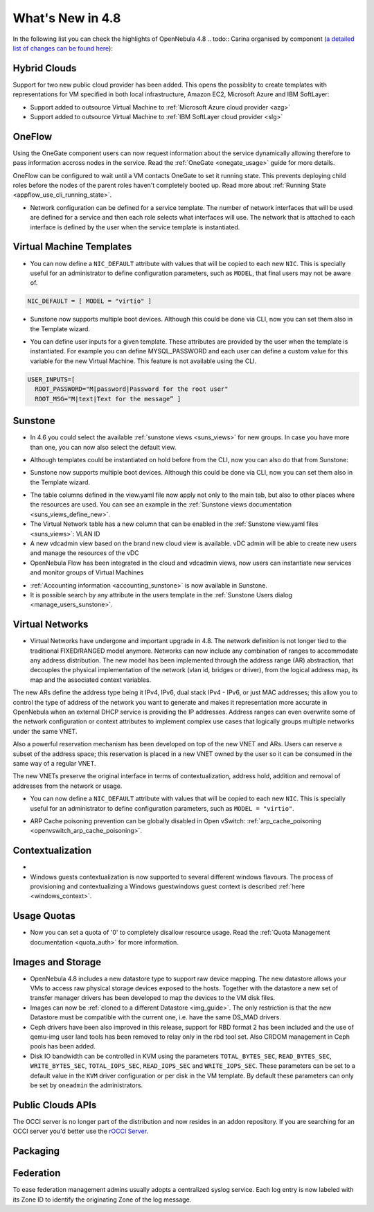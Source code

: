 .. _whats_new:

=================
What's New in 4.8
=================

.. todo:: intro

In the following list you can check the highlights of OpenNebula 4.8 .. todo:: Carina
organised by component (`a detailed list of changes can be found here
<http://dev.opennebula.org/projects/opennebula/issues?query_id=55>`__):

.. todo:: link to redmine release 4.8 is missing the tickets planned for 4.8 beta


Hybrid Clouds
--------------------------------------------------------------------------------

Support for two new public cloud provider has been added. This opens the possiblity to create templates with representations for VM specified in both local infrastructure, Amazon EC2, Microsoft Azure and IBM SoftLayer:

- Support added to outsource Virtual Machine to :ref:`Microsoft Azure cloud provider <azg>`
- Support added to outsource Virtual Machine to :ref:`IBM SoftLayer cloud provider <slg>`

OneFlow
--------------------------------------------------------------------------------

Using the OneGate component users can now request information about the service dynamically allowing therefore to pass information accross nodes in the service. Read the :ref:`OneGate <onegate_usage>` guide for more details.

OneFlow can be configured to wait until a VM contacts OneGate to set it running state. This prevents deploying child roles before the nodes of the parent roles haven't completely booted up. Read more about :ref:`Running State <appflow_use_cli_running_state>`.

- Network configuration can be defined for a service template. The number of network interfaces that will be used are defined for a service and then each role selects what interfaces will use. The network that is attached to each interface is defined by the user when the service template is instantiated.

Virtual Machine Templates
--------------------------------------------------------------------------------

- You can now define a ``NIC_DEFAULT`` attribute with values that will be copied to each new ``NIC``. This is specially useful for an administrator to define configuration parameters, such as ``MODEL``, that final users may not be aware of.

.. code::

    NIC_DEFAULT = [ MODEL = "virtio" ]

- Sunstone now supports multiple boot devices. Although this could be done via CLI, now you can set them also in the Template wizard.

|sunstone_multi_boot|

- You can define user inputs for a given template. These attributes are provided by the user when the template is instantiated. For example you can define MYSQL_PASSWORD and each user can define a custom value for this variable for the new Virtual Machine. This feature is not available using the CLI.

.. code::

    USER_INPUTS=[
      ROOT_PASSWORD="M|password|Password for the root user"
      ROOT_MSG="M|text|Text for the message” ]

Sunstone
--------------------------------------------------------------------------------

- In 4.6 you could select the available :ref:`sunstone views <suns_views>` for new groups. In case you have more than one, you can now also select the default view.

|sunstone_group_defview|

- Although templates could be instantiated on hold before from the CLI, now you can also do that from Sunstone:

|sunstone_instantiate_hold|

- Sunstone now supports multiple boot devices. Although this could be done via CLI, now you can set them also in the Template wizard.

|sunstone_multi_boot|

- The table columns defined in the view.yaml file now apply not only to the main tab, but also to other places where the resources are used. You can see an example in the :ref:`Sunstone views documentation <suns_views_define_new>`.

- The Virtual Network table has a new column that can be enabled in the :ref:`Sunstone view.yaml files <suns_views>`: VLAN ID

- A new vdcadmin view based on the brand new cloud view is available. vDC admin will be able to create new users and manage the resources of the vDC

- OpenNebula Flow has been integrated in the cloud and vdcadmin views, now users can instantiate new services and monitor groups of Virtual Machines

* :ref:`Accounting information <accounting_sunstone>` is now available in Sunstone.
* It is possible search by any attribute in the users template in the :ref:`Sunstone Users dialog <manage_users_sunstone>`.

Virtual Networks
-------------------------------------

- Virtual Networks have undergone and important upgrade in 4.8. The network definition is not longer tied to the traditional FIXED/RANGED model anymore. Networks can now include any combination of ranges to accommodate any address distribution. The new model has been implemented through the address range (AR) abstraction, that decouples the physical implementation of the network (vlan id, bridges or driver), from the logical address map, its map and the associated context variables.

The new ARs define the address type being it IPv4, IPv6, dual stack IPv4 - IPv6, or just MAC addresses; this allow you to control the type of address of the network you want to generate and makes it representation more accurate in OpenNebula when an external DHCP service is providing the IP addresses. Address ranges can even overwrite some of the network configuration or context attributes to implement complex use cases that logically groups multiple networks under the same VNET.

Also a powerful reservation mechanism has been developed on top of the new VNET and ARs. Users can reserve a subset of the address space; this reservation is placed in a new VNET owned by the user so it can be consumed in the same way of a regular VNET.

The new VNETs preserve the original interface in terms of contextualization, address hold, addition and removal of addresses from the network or usage.

- You can now define a ``NIC_DEFAULT`` attribute with values that will be copied to each new ``NIC``. This is specially useful for an administrator to define configuration parameters, such as ``MODEL = "virtio"``.

.. todo:: #2927 specify which default gateway to use if there are multiple nics

- ARP Cache poisoning prevention can be globally disabled in Open vSwitch: :ref:`arp_cache_poisoning <openvswitch_arp_cache_poisoning>`.

Contextualization
-------------------------------------

- .. todo:: #3008 Move context packages to addon repositories

- Windows guests contextualization is now supported to several different windows flavours. The process of provisioning and contextualizing a Windows guestwindows guest context is described :ref:`here <windows_context>`.

Usage Quotas
--------------------------------------------------------------------------------

- Now you can set a quota of '0' to completely disallow resource usage. Read the :ref:`Quota Management documentation <quota_auth>` for more information.

Images and Storage
--------------------------------------------------------------------------------

- OpenNebula 4.8 includes a new datastore type to support raw device mapping. The new datastore allows your VMs to access raw physical storage devices exposed to the hosts. Together with the datastore a new set of transfer manager drivers has been developed to map the devices to the VM disk files.

- Images can now be :ref:`cloned to a different Datastore <img_guide>`. The only restriction is that the new Datastore must be compatible with the current one, i.e. have the same DS_MAD drivers.

- Ceph drivers have been also improved in this release, support for RBD format 2 has been included and the use of qemu-img user land tools has been removed to relay only in the rbd tool set. Also CRDOM management in Ceph pools has been added.

- Disk IO bandwidth can be controlled in KVM using the parameters ``TOTAL_BYTES_SEC``, ``READ_BYTES_SEC``, ``WRITE_BYTES_SEC``, ``TOTAL_IOPS_SEC``, ``READ_IOPS_SEC`` and ``WRITE_IOPS_SEC``. These parameters can be set to a default value in the ``KVM`` driver configuration or per disk in the VM template. By default these parameters can only be set by ``oneadmin`` the administrators.

Public Clouds APIs
--------------------------------------------------------------------------------

The OCCI server is no longer part of the distribution and now resides in an addon repository. If you are searching for an OCCI server you'd better use the `rOCCI Server <http://gwdg.github.io/rOCCI-server/>`_.

.. todo:: add OCCI addon repo URL

Packaging
--------------------------------------------------------------------------------
.. todo:: #2429 Compatibility with heartbeat


Federation
--------------------------------------------------------------------------------

To ease federation management admins usually adopts a centralized syslog service. Each log entry is now labeled with its Zone ID to identify the originating Zone of the log message.

.. |sunstone_multi_boot| image:: /images/sunstone_multi_boot.png
.. |sunstone_group_defview| image:: /images/sunstone_group_defview.png
.. |sunstone_instantiate_hold| image:: /images/sunstone_instantiate_hold.png
